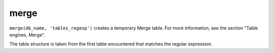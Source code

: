 merge
-----

``merge(db_name, 'tables_regexp')`` creates a temporary Merge table. For more information, see the section "Table engines, Merge".

The table structure is taken from the first table encountered that matches the regular expression.

